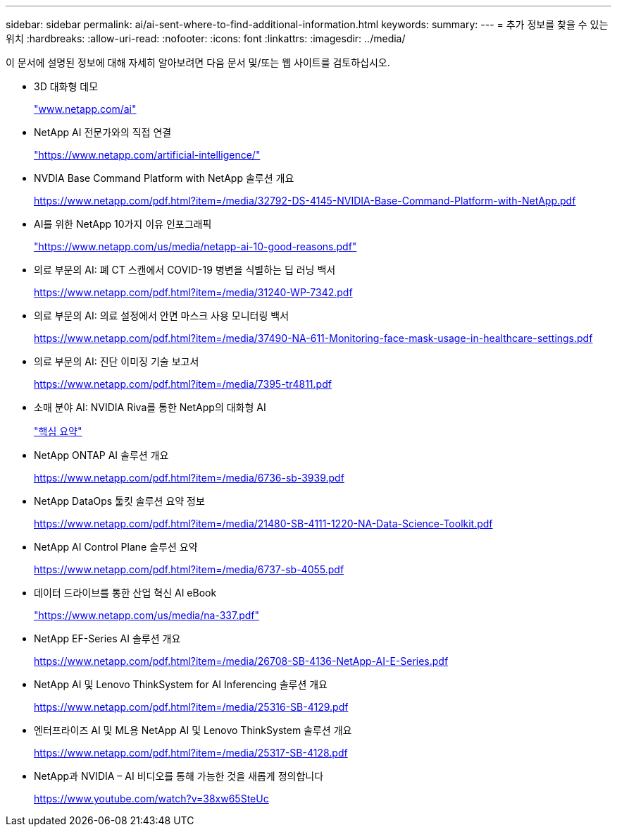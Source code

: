 ---
sidebar: sidebar 
permalink: ai/ai-sent-where-to-find-additional-information.html 
keywords:  
summary:  
---
= 추가 정보를 찾을 수 있는 위치
:hardbreaks:
:allow-uri-read: 
:nofooter: 
:icons: font
:linkattrs: 
:imagesdir: ../media/


[role="lead"]
이 문서에 설명된 정보에 대해 자세히 알아보려면 다음 문서 및/또는 웹 사이트를 검토하십시오.

* 3D 대화형 데모
+
http://www.netapp.com/ai["www.netapp.com/ai"^]

* NetApp AI 전문가와의 직접 연결
+
https://www.netapp.com/artificial-intelligence/["https://www.netapp.com/artificial-intelligence/"^]

* NVDIA Base Command Platform with NetApp 솔루션 개요
+
https://www.netapp.com/pdf.html?item=/media/32792-DS-4145-NVIDIA-Base-Command-Platform-with-NetApp.pdf["https://www.netapp.com/pdf.html?item=/media/32792-DS-4145-NVIDIA-Base-Command-Platform-with-NetApp.pdf"^]

* AI를 위한 NetApp 10가지 이유 인포그래픽
+
https://www.netapp.com/us/media/netapp-ai-10-good-reasons.pdf["https://www.netapp.com/us/media/netapp-ai-10-good-reasons.pdf"^]

* 의료 부문의 AI: 폐 CT 스캔에서 COVID-19 병변을 식별하는 딥 러닝 백서
+
https://www.netapp.com/pdf.html?item=/media/31240-WP-7342.pdf["https://www.netapp.com/pdf.html?item=/media/31240-WP-7342.pdf"^]

* 의료 부문의 AI: 의료 설정에서 안면 마스크 사용 모니터링 백서
+
https://www.netapp.com/pdf.html?item=/media/37490-NA-611-Monitoring-face-mask-usage-in-healthcare-settings.pdf["https://www.netapp.com/pdf.html?item=/media/37490-NA-611-Monitoring-face-mask-usage-in-healthcare-settings.pdf"^]

* 의료 부문의 AI: 진단 이미징 기술 보고서
+
https://www.netapp.com/pdf.html?item=/media/7395-tr4811.pdf["https://www.netapp.com/pdf.html?item=/media/7395-tr4811.pdf"^]

* 소매 분야 AI: NVIDIA Riva를 통한 NetApp의 대화형 AI
+
link:cainvidia_executive_summary.html["핵심 요약"]

* NetApp ONTAP AI 솔루션 개요
+
https://www.netapp.com/pdf.html?item=/media/6736-sb-3939.pdf["https://www.netapp.com/pdf.html?item=/media/6736-sb-3939.pdf"^]

* NetApp DataOps 툴킷 솔루션 요약 정보
+
https://www.netapp.com/pdf.html?item=/media/21480-SB-4111-1220-NA-Data-Science-Toolkit.pdf["https://www.netapp.com/pdf.html?item=/media/21480-SB-4111-1220-NA-Data-Science-Toolkit.pdf"^]

* NetApp AI Control Plane 솔루션 요약
+
https://www.netapp.com/pdf.html?item=/media/6737-sb-4055.pdf["https://www.netapp.com/pdf.html?item=/media/6737-sb-4055.pdf"^]

* 데이터 드라이브를 통한 산업 혁신 AI eBook
+
https://www.netapp.com/us/media/na-337.pdf["https://www.netapp.com/us/media/na-337.pdf"^]

* NetApp EF-Series AI 솔루션 개요
+
https://www.netapp.com/pdf.html?item=/media/26708-SB-4136-NetApp-AI-E-Series.pdf["https://www.netapp.com/pdf.html?item=/media/26708-SB-4136-NetApp-AI-E-Series.pdf"^]

* NetApp AI 및 Lenovo ThinkSystem for AI Inferencing 솔루션 개요
+
https://www.netapp.com/pdf.html?item=/media/25316-SB-4129.pdf["https://www.netapp.com/pdf.html?item=/media/25316-SB-4129.pdf"^]

* 엔터프라이즈 AI 및 ML용 NetApp AI 및 Lenovo ThinkSystem 솔루션 개요
+
https://www.netapp.com/pdf.html?item=/media/25317-SB-4128.pdf["https://www.netapp.com/pdf.html?item=/media/25317-SB-4128.pdf"^]

* NetApp과 NVIDIA – AI 비디오를 통해 가능한 것을 새롭게 정의합니다
+
https://www.youtube.com/watch?v=38xw65SteUc["https://www.youtube.com/watch?v=38xw65SteUc"^]


